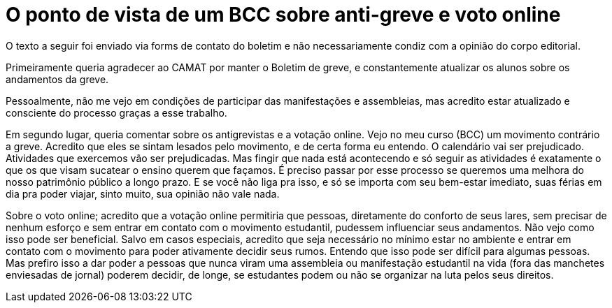 = O ponto de vista de um BCC sobre anti-greve e voto online
// :page-subtitle: 
:page-identificador: 20231014_o_ponto_de_vista_de_um_bcc_sobre_anti_greve_e_voto_online
:page-data: "14 de outubro de 2023"
:page-layout: boletim_post
:page-categories: [boletim_post]
:page-tags: ['Leitores', 'GrevIME', 'boletim']
:page-boletim: 'Outubro/2023'
:page-autoria: 'Leitores'
// :page-autoria-completa: ''
:page-resumo: ['Relato pessoal de um aluno do Bacharelado em Ciência da Computação em relação à Greve.']

[.aviso-vermelho]
--
O texto a seguir foi enviado via forms de contato do boletim e não necessariamente condiz com a opinião do corpo editorial.
--

Primeiramente queria agradecer ao CAMAT por manter o Boletim de greve, e constantemente atualizar os alunos sobre os andamentos da greve. 

Pessoalmente, não me vejo em condições de participar das manifestações e assembleias, mas acredito estar atualizado e consciente do processo graças a esse trabalho.

Em segundo lugar, queria comentar sobre os antigrevistas e a votação online. Vejo no meu curso (BCC) um movimento contrário a greve. Acredito que eles se sintam lesados pelo movimento, e de certa forma eu entendo. O calendário vai ser prejudicado. Atividades que exercemos vão ser prejudicadas. Mas fingir que nada está acontecendo e só seguir as atividades é exatamente o que os que visam sucatear o ensino querem que façamos. É preciso passar por esse processo se queremos uma melhora do nosso patrimônio público a longo prazo. E se você não liga pra isso, e só se importa com seu bem-estar imediato, suas férias em dia pra poder viajar, sinto muito, sua opinião não vale nada. 

Sobre o voto online; acredito que a votação online permitiria que pessoas, diretamente do conforto de seus lares, sem precisar de nenhum esforço e sem entrar em contato com o movimento estudantil, pudessem influenciar seus andamentos. Não vejo como isso pode ser beneficial. Salvo em casos especiais, acredito que seja necessário no mínimo estar no ambiente e entrar em contato com o movimento para poder ativamente decidir seus rumos. Entendo que isso pode ser difícil para algumas pessoas. Mas prefiro isso a dar poder a pessoas que nunca viram uma assembleia ou manifestação estudantil na vida (fora das manchetes enviesadas de jornal) poderem decidir, de longe, se estudantes podem ou não se organizar na luta pelos seus direitos.